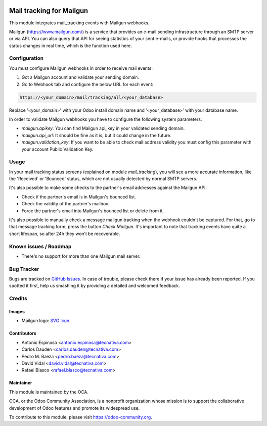 .. image:: https://img.shields.io/badge/licence-AGPL--3-blue.svg
   :target: http://www.gnu.org/licenses/agpl-3.0-standalone.html
   :alt: License: AGPL-3

=========================
Mail tracking for Mailgun
=========================

This module integrates mail_tracking events with Mailgun webhooks.

Mailgun (https://www.mailgun.com/) is a service that provides an e-mail
sending infrastructure through an SMTP server or via API. You can also
query that API for seeing statistics of your sent e-mails, or provide
hooks that processes the status changes in real time, which is the
function used here.

Configuration
=============

You must configure Mailgun webhooks in order to receive mail events:

1. Got a Mailgun account and validate your sending domain.
2. Go to Webhook tab and configure the below URL for each event:

.. code:: html

   https://<your_domain>/mail/tracking/all/<your_database>

Replace '<your_domain>' with your Odoo install domain name
and '<your_database>' with your database name.

In order to validate Mailgun webhooks you have to configure the following system
parameters:

- `mailgun.apikey`: You can find Mailgun api_key in your validated sending
  domain.
- `mailgun.api_url`: It should be fine as it is, but it could change in the
  future.
- `mailgun.validation_key`: If you want to be able to check mail address
  validity you must config this parameter with your account Public Validation
  Key.

Usage
=====

In your mail tracking status screens (explained on module *mail_tracking*), you will
see a more accurate information, like the 'Received' or 'Bounced' status, which are
not usually detected by normal SMTP servers.

It's also possible to make some checks to the partner's email addresses against the Mailgun API:

- Check if the partner's email is in Mailgun's bounced list.
- Check the validity of the partner's mailbox.
- Force the partner's email into Mailgun's bounced list or delete from it.

It's also possible to manually check a message mailgun tracking when the webhook
couldn't be captured. For that, go to that message tracking form, press the
button *Check Mailgun*. It's important to note that tracking events have quite a
short lifespan, so after 24h they won't be recoverable.

.. image:: https://odoo-community.org/website/image/ir.attachment/5784_f2813bd/datas
   :alt: Try me on Runbot
   :target: https://runbot.odoo-community.org/runbot/205/9.0

Known issues / Roadmap
======================

* There's no support for more than one Mailgun mail server.

Bug Tracker
===========

Bugs are tracked on `GitHub Issues
<https://github.com/OCA/social/issues>`_. In case of trouble, please
check there if your issue has already been reported. If you spotted it first,
help us smashing it by providing a detailed and welcomed feedback.

Credits
=======

Images
------

* Mailgun logo: `SVG Icon <http://seeklogo.com/mailgun-logo-273630.html>`_.

Contributors
------------

* Antonio Espinosa <antonio.espinosa@tecnativa.com>
* Carlos Dauden <carlos.dauden@tecnativa.com>
* Pedro M. Baeza <pedro.baeza@tecnativa.com>
* David Vidal <david.vidal@tecnativa.com>
* Rafael Blasco <rafael.blasco@tecnativa.com>

Maintainer
----------

.. image:: https://odoo-community.org/logo.png
   :alt: Odoo Community Association
   :target: https://odoo-community.org

This module is maintained by the OCA.

OCA, or the Odoo Community Association, is a nonprofit organization whose
mission is to support the collaborative development of Odoo features and
promote its widespread use.

To contribute to this module, please visit https://odoo-community.org.

